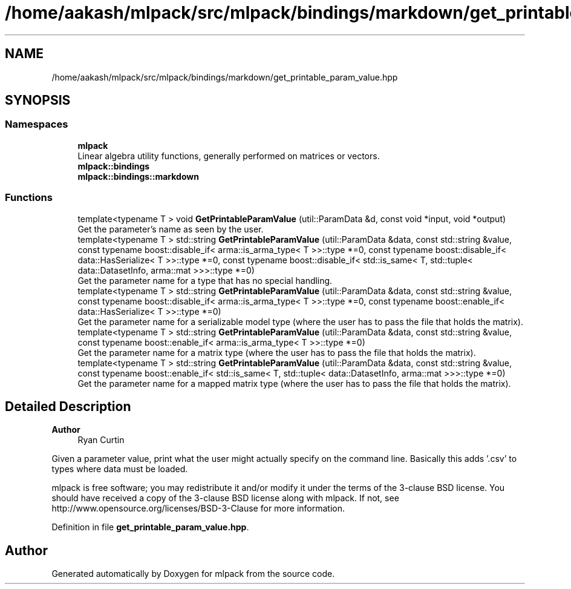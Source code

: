 .TH "/home/aakash/mlpack/src/mlpack/bindings/markdown/get_printable_param_value.hpp" 3 "Sun Jun 20 2021" "Version 3.4.2" "mlpack" \" -*- nroff -*-
.ad l
.nh
.SH NAME
/home/aakash/mlpack/src/mlpack/bindings/markdown/get_printable_param_value.hpp
.SH SYNOPSIS
.br
.PP
.SS "Namespaces"

.in +1c
.ti -1c
.RI " \fBmlpack\fP"
.br
.RI "Linear algebra utility functions, generally performed on matrices or vectors\&. "
.ti -1c
.RI " \fBmlpack::bindings\fP"
.br
.ti -1c
.RI " \fBmlpack::bindings::markdown\fP"
.br
.in -1c
.SS "Functions"

.in +1c
.ti -1c
.RI "template<typename T > void \fBGetPrintableParamValue\fP (util::ParamData &d, const void *input, void *output)"
.br
.RI "Get the parameter's name as seen by the user\&. "
.ti -1c
.RI "template<typename T > std::string \fBGetPrintableParamValue\fP (util::ParamData &data, const std::string &value, const typename boost::disable_if< arma::is_arma_type< T >>::type *=0, const typename boost::disable_if< data::HasSerialize< T >>::type *=0, const typename boost::disable_if< std::is_same< T, std::tuple< data::DatasetInfo, arma::mat >>>::type *=0)"
.br
.RI "Get the parameter name for a type that has no special handling\&. "
.ti -1c
.RI "template<typename T > std::string \fBGetPrintableParamValue\fP (util::ParamData &data, const std::string &value, const typename boost::disable_if< arma::is_arma_type< T >>::type *=0, const typename boost::enable_if< data::HasSerialize< T >>::type *=0)"
.br
.RI "Get the parameter name for a serializable model type (where the user has to pass the file that holds the matrix)\&. "
.ti -1c
.RI "template<typename T > std::string \fBGetPrintableParamValue\fP (util::ParamData &data, const std::string &value, const typename boost::enable_if< arma::is_arma_type< T >>::type *=0)"
.br
.RI "Get the parameter name for a matrix type (where the user has to pass the file that holds the matrix)\&. "
.ti -1c
.RI "template<typename T > std::string \fBGetPrintableParamValue\fP (util::ParamData &data, const std::string &value, const typename boost::enable_if< std::is_same< T, std::tuple< data::DatasetInfo, arma::mat >>>::type *=0)"
.br
.RI "Get the parameter name for a mapped matrix type (where the user has to pass the file that holds the matrix)\&. "
.in -1c
.SH "Detailed Description"
.PP 

.PP
\fBAuthor\fP
.RS 4
Ryan Curtin
.RE
.PP
Given a parameter value, print what the user might actually specify on the command line\&. Basically this adds '\&.csv' to types where data must be loaded\&.
.PP
mlpack is free software; you may redistribute it and/or modify it under the terms of the 3-clause BSD license\&. You should have received a copy of the 3-clause BSD license along with mlpack\&. If not, see http://www.opensource.org/licenses/BSD-3-Clause for more information\&. 
.PP
Definition in file \fBget_printable_param_value\&.hpp\fP\&.
.SH "Author"
.PP 
Generated automatically by Doxygen for mlpack from the source code\&.
